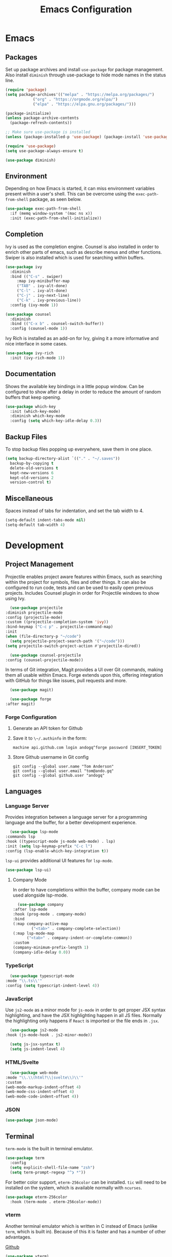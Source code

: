 #+title: Emacs Configuration
#+property: header-args:emacs-lisp :tangle ./out/.config/emacs/init.el :mkdirp yes

* Emacs
  
** Packages

   Set up package archives and install ~use-package~ for package
   management. Also install ~diminish~ through use-package to hide mode names in
   the status line.
   
  #+begin_src emacs-lisp
    (require 'package)
    (setq package-archives'(("melpa" . "https://melpa.org/packages/")
			    ("org" . "https://orgmode.org/elpa/")
			    ("elpa" . "https://elpa.gnu.org/packages/")))

    (package-initialize)
    (unless package-archive-contents
      (package-refresh-contents))

    ;; Make sure use-package is installed
    (unless (package-installed-p 'use-package) (package-install 'use-package))

    (require 'use-package)
    (setq use-package-always-ensure t)

    (use-package diminish)
  #+end_src

** Environment

   Depending on how Emacs is started, it can miss environment variables present
   within a user's shell. This can be overcome using the ~exec-path-from-shell~
   package, as seen below.

   #+begin_src emacs-lisp
     (use-package exec-path-from-shell
       :if (memq window-system '(mac ns x))
       :init (exec-path-from-shell-initialize))
   #+end_src

** Completion

   Ivy is used as the completion engine. Counsel is also installed in order to
   enrich other parts of emacs, such as describe menus and other
   functions. Swiper is also installed which is used for searching within
   buffers.

   #+begin_src emacs-lisp
     (use-package ivy
       :diminish
       :bind (("C-s" . swiper)
	      :map ivy-minibuffer-map
	      ("TAB" . ivy-alt-done)
	      ("C-l" . ivy-alt-done)
	      ("C-j" . ivy-next-line)
	      ("C-k" . ivy-previous-line))
       :config (ivy-mode 1))

     (use-package counsel
       :diminish
       :bind (("C-x b" . counsel-switch-buffer))
       :config (counsel-mode 1))
   #+end_src

   Ivy Rich is installed as an add-on for Ivy, giving it a more informative and
   nice interface in some cases.

   #+begin_src emacs-lisp
     (use-package ivy-rich
       :init (ivy-rich-mode 1))
   #+end_src
   
** Documentation

   Shows the available key bindings in a little popup window. Can be configured
   to show after a delay in order to reduce the amount of random buffers that
   keep opening.

   #+begin_src emacs-lisp
     (use-package which-key
       :init (which-key-mode)
       :diminish which-key-mode
       :config (setq which-key-idle-delay 0.3))
   #+end_src
   
** Backup Files

   To stop backup files popping up everywhere, save them in one place.

   #+begin_src emacs-lisp
     (setq backup-directory-alist `(("." . "~/.saves"))
	   backup-by-copying t
	   delete-old-versions t
	   kept-new-versions 6
	   kept-old-versions 2
	   version-control t)
   #+end_src

** Miscellaneous

   Spaces instead of tabs for indentation, and set the tab width to 4.

   #+begin_src emacs-lisp
     (setq-default indent-tabs-mode nil)
     (setq-default tab-width 4)
   #+end_src

* Development

** Project Management

    Projectile enables project aware features within Emacs, such as searching
    within the project for symbols, files and other things. It can also be
    configured to run code, tests and can be used to easily open previous
    projects. Includes Counsel plugin in order for Projectile windows to show
    using Ivy.

    #+begin_src emacs-lisp
      (use-package projectile
	:diminish projectile-mode
	:config (projectile-mode)
	:custom ((projectile-completion-system 'ivy))
	:bind-keymap ("C-c p" . projectile-command-map)
	:init
	(when (file-directory-p "~/code")
	  (setq projectile-project-search-path '("~/code")))
	(setq projectile-switch-project-action #'projectile-dired))

      (use-package counsel-projectile
	:config (counsel-projectile-mode))
    #+end_src

    In terms of Git integration, Magit provides a UI over Git commands, making
    them all usable within Emacs. Forge extends upon this, offering integration
    with GitHub for things like issues, pull requests and more.

    #+begin_src emacs-lisp
      (use-package magit)

      (use-package forge
	:after magit)
    #+end_src
    
*** Forge Configuration

    1. Generate an API token for Github
    2. Save it to ~\~/.authinfo~ in the form:

       #+begin_src
       machine api.github.com login andogq^forge password [INSERT_TOKEN]
       #+end_src
       
    3. Store Github username in Git config

       #+begin_src
       git config --global user.name "Tom Anderson"
       git config --global user.email "tom@ando.gq"
       git config --global github.user "andogq"
       #+end_src

** Languages

*** Language Server

    Provides integration between a language server for a programming language
    and the buffer, for a better development experience.

    #+begin_src emacs-lisp
      (use-package lsp-mode
	:commands lsp
	:hook ((typescript-mode js-mode web-mode) . lsp)
	:init (setq lsp-keymap-prefix "C-c l")
	:config (lsp-enable-which-key-integration t))
    #+end_src

    ~lsp-ui~ provides additional UI features for ~lsp-mode~.

    #+begin_src emacs-lisp
      (use-package lsp-ui)
    #+end_src
    
**** Company Mode

     In order to have completions within the buffer, company mode can be used
     alongside lsp-mode.

     #+begin_src emacs-lisp
       (use-package company
	 :after lsp-mode
	 :hook (prog-mode . company-mode)
	 :bind
	 (:map company-active-map
		     ("<tab>" . company-complete-selection))
	 (:map lsp-mode-map
	       ("<tab>" . company-indent-or-complete-common))
	 :custom
	 (company-minimum-prefix-length 1)
	 (company-idle-delay 0.0))
     #+end_src

*** TypeScript

    #+begin_src emacs-lisp
      (use-package typescript-mode
	:mode "\\.ts\\'"
	:config (setq typescript-indent-level 4))
    #+end_src
    
*** JavaScript

    Use ~js2-mode~ as a minor mode for ~js-mode~ in order to get proper JSX
    syntax highlighting, and have the JSX highlighting happen in all JS
    files. Normally the highlighting only happens if ~React~ is imported or the
    file ends in ~.jsx~.
    
    #+begin_src emacs-lisp
      (use-package js2-mode
	:hook (js-mode-hook . js2-minor-mode))

      (setq js-jsx-syntax t)
      (setq js-indent-level 4)
    #+end_src
    
*** HTML/Svelte

    #+begin_src emacs-lisp
      (use-package web-mode
	:mode "\\.\\(html?\\|svelte\\)\\'"
	:custom
	(web-mode-markup-indent-offset 4)
	(web-mode-css-indent-offset 4)
	(web-mode-code-indent-offset 4))
    #+end_src

*** JSON

    #+begin_src emacs-lisp
      (use-package json-mode)
    #+end_src

** Terminal

   ~term-mode~ is the built in terminal emulator.

   #+begin_src emacs-lisp
     (use-package term
       :config
       (setq explicit-shell-file-name "zsh")
       (setq term-prompt-regexp "^❯ *"))
   #+end_src

   For better color support, ~eterm-256color~ can be installed. ~tic~ will need
   to be installed on the system, which is available normally with ~ncurses~.

   #+begin_src emacs-lisp
     (use-package eterm-256color
       :hook (term-mode . eterm-256color-mode))
   #+end_src

*** vterm

    Another terminal emulator which is written in C instead of Emacs (unlike
    ~term~, which is built in). Because of this it is faster and has a number of
    other advantages.

    [[https://github.com/akermu/emacs-libvterm][Github]]
   
   #+begin_src emacs-lisp
     (use-package vterm)
   #+end_src

    ~cmake~, ~libtool~ and ~libvterm~ must be preinstalled, and the module will
    be compiled on the first launch of the terminal.

    Some extra configuration will be required, as per the Github page, in order
    to automatically detect the prompt and to keep the working directory and
    Emac's directory in sync.

* File Management
  
** Dired

   Dired can be used for file management.

   #+begin_src emacs-lisp
     (use-package dired
       :ensure nil
       :commands (dired dired-jump)
       :bind (("C-x C-j" . dired-jump))
       :custom ((dired-listing-switches "-agho --group-directories-first")))
   #+end_src

   To prevent dired from opening multiple buffers, ~dired-single~ can be used.

   #+begin_src emacs-lisp
     (use-package dired-single
       :bind (:map dired-mode-map
		   ([remap dired-find-file] . 'dired-single-buffer)
		   ([remap dired-mouse-find-file-other-window] . 'dired-single-buffer-mouse)
		   ([remap dired-up-directory] . 'dired-single-up-directory)))
   #+end_src

   ~all-the-icons-dired~ can add icons to the buffer

   #+begin_src emacs-lisp
     (use-package all-the-icons-dired
       :hook (dired-mode . all-the-icons-dired-mode))
   #+end_src

   Control file associations, so dired can open in other programs.

   #+begin_src emacs-lisp
     (use-package dired-open
       :config (setq dired-open-extensions '(("png" . "open -a Preview")
					     ("jpg" . "open -a Preview"))))
   #+end_src

* UI Configuration

** Basic Configuration

   Get rid of all the extra window decorations, such as the scroll bars, tool
   bars and the padding around the edge of the usable area.
   
   #+begin_src emacs-lisp
    (setq inhibit-startup-message t) ; Remove the splash screen

    (scroll-bar-mode -1) ; Disable scrollbar
    (tool-bar-mode -1) ; Disable toolbar
    (tooltip-mode -1) ; Disable tooltips
    (menu-bar-mode -1) ; Remove the menu bar

    (set-fringe-mode 0) ; Padding
  #+end_src

  Enable line numbers by default, but disable them on certain modes where they
  don't really make much sense to be used.

  #+begin_src emacs-lisp
    (column-number-mode)
    (global-display-line-numbers-mode t)

    (dolist (mode '(
		    org-mode-hook
		    term-mode-hook
		    vterm-mode-hook
		    shell-mode-hook
		    eshell-mode-hook
		    dired-mode-hook
		    ))
      (add-hook mode (lambda () (display-line-numbers-mode 0))))
  #+end_src

** Font
   
   #+begin_src emacs-lisp
     (set-face-attribute 'default nil :font "Fira Code" :height 100) ; Normal font size
   #+end_src

*** All The Icons

    Sets up icon fonts to be used within Emacs.

    #+begin_src emacs-lisp
      (use-package all-the-icons)
    #+end_src

** Theme

   [[https://github.com/NicolasPetton/zerodark-theme][Zero Dark theme]]
   
   #+begin_src emacs-lisp
     (use-package zerodark-theme
       :init (load-theme 'zerodark t))
   #+end_src

** Miscellaneous
   
   Rainbow Delimiters mode simply adds colors to brackets in order to make it
   easier to differentiate sets when they are nested deeply. Useful for anything
   related to Lisp.
   
   #+begin_src emacs-lisp
     (use-package rainbow-delimiters
       :hook (prog-mode . rainbow-delimiters-mode))
   #+end_src

* Org Mode

  Very powerful way to create documents, store configurations, time manage and
  much, much more.

  #+begin_src emacs-lisp
    (use-package org)
  #+end_src

** Babel Configuration

    #+begin_src emacs-lisp
      (org-babel-do-load-languages
       'org-babel-load-languges
       '((emacs-lisp . t)
	 (python . t)
	 (js . t)
	 (C . t)
	 (cpp . t)
	 (sh . t)))
    #+end_src
   
** Auto Tangle Configuration Files

    #+begin_src emacs-lisp
      (defun ando/org-babel-tangle-config ()
	(when (string-equal (buffer-file-name)
			    (expand-file-name "~/dotfiles/Emacs.org"))
	  (let ((org-confirm-babel-evaluate nil))
	    (org-babel-tangle))))

      (add-hook 'org-mode-hook (lambda () (add-hook 'after-save-hook #'ando/org-babel-tangle-config)))
    #+end_src
